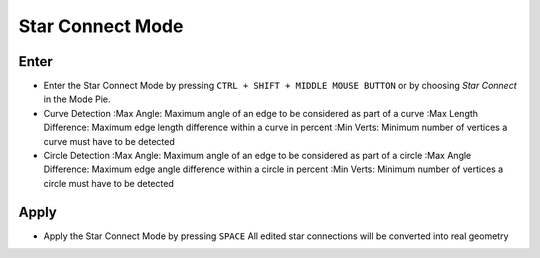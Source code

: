 Star Connect Mode
#################


Enter
*****

* Enter the Star Connect Mode by pressing ``CTRL + SHIFT + MIDDLE MOUSE BUTTON`` or by choosing *Star Connect* in the Mode Pie.
* Curve Detection
  :Max Angle: Maximum angle of an edge to be considered as part of a curve
  :Max Length Difference: Maximum edge length difference within a curve in percent
  :Min Verts: Minimum number of vertices a curve must have to be detected

* Circle Detection
  :Max Angle: Maximum angle of an edge to be considered as part of a circle
  :Max Angle Difference: Maximum edge angle difference within a circle in percent
  :Min Verts: Minimum number of vertices a circle must have to be detected


Apply
*****

* Apply the Star Connect Mode by pressing ``SPACE``
  All edited star connections will be converted into real geometry

  

